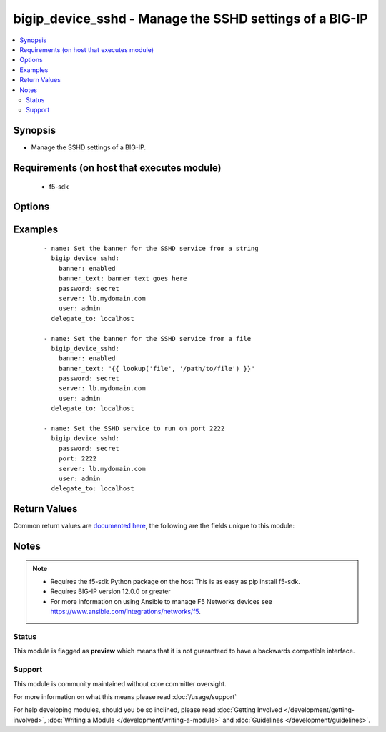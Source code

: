 .. _bigip_device_sshd:


bigip_device_sshd - Manage the SSHD settings of a BIG-IP
++++++++++++++++++++++++++++++++++++++++++++++++++++++++

.. versionadded:: 2.2


.. contents::
   :local:
   :depth: 2


Synopsis
--------

* Manage the SSHD settings of a BIG-IP.


Requirements (on host that executes module)
-------------------------------------------

  * f5-sdk


Options
-------

.. raw:: html

    <table border=1 cellpadding=4>
    <tr>
    <th class="head">parameter</th>
    <th class="head">required</th>
    <th class="head">default</th>
    <th class="head">choices</th>
    <th class="head">comments</th>
    </tr>
                <tr><td>allow<br/><div style="font-size: small;"></div></td>
    <td>no</td>
    <td></td>
        <td><ul><li>all</li><li>IP address, such as 172.27.1.10</li><li>IP range, such as 172.27.*.* or 172.27.0.0/255.255.0.0</li></ul></td>
        <td><div>Specifies, if you have enabled SSH access, the IP address or address range for other systems that can use SSH to communicate with this system.</div>        </td></tr>
                <tr><td>banner<br/><div style="font-size: small;"></div></td>
    <td>no</td>
    <td></td>
        <td><ul><li>enabled</li><li>disabled</li></ul></td>
        <td><div>Whether to enable the banner or not.</div>        </td></tr>
                <tr><td>banner_text<br/><div style="font-size: small;"></div></td>
    <td>no</td>
    <td></td>
        <td></td>
        <td><div>Specifies the text to include on the pre-login banner that displays when a user attempts to login to the system using SSH.</div>        </td></tr>
                <tr><td>inactivity_timeout<br/><div style="font-size: small;"></div></td>
    <td>no</td>
    <td></td>
        <td></td>
        <td><div>Specifies the number of seconds before inactivity causes an SSH session to log out.</div>        </td></tr>
                <tr><td>log_level<br/><div style="font-size: small;"></div></td>
    <td>no</td>
    <td></td>
        <td><ul><li>debug</li><li>debug1</li><li>debug2</li><li>debug3</li><li>error</li><li>fatal</li><li>info</li><li>quiet</li><li>verbose</li></ul></td>
        <td><div>Specifies the minimum SSHD message level to include in the system log.</div>        </td></tr>
                <tr><td>login<br/><div style="font-size: small;"></div></td>
    <td>no</td>
    <td></td>
        <td><ul><li>enabled</li><li>disabled</li></ul></td>
        <td><div>Specifies, when checked <code>enabled</code>, that the system accepts SSH communications.</div>        </td></tr>
                <tr><td>password<br/><div style="font-size: small;"></div></td>
    <td>yes</td>
    <td></td>
        <td></td>
        <td><div>The password for the user account used to connect to the BIG-IP. You can omit this option if the environment variable <code>F5_PASSWORD</code> is set.</div>        </td></tr>
                <tr><td>port<br/><div style="font-size: small;"></div></td>
    <td>no</td>
    <td></td>
        <td></td>
        <td><div>Port that you want the SSH daemon to run on.</div>        </td></tr>
                <tr><td>server<br/><div style="font-size: small;"></div></td>
    <td>yes</td>
    <td></td>
        <td></td>
        <td><div>The BIG-IP host. You can omit this option if the environment variable <code>F5_SERVER</code> is set.</div>        </td></tr>
                <tr><td>server_port<br/><div style="font-size: small;"> (added in 2.2)</div></td>
    <td>no</td>
    <td>443</td>
        <td></td>
        <td><div>The BIG-IP server port. You can omit this option if the environment variable <code>F5_SERVER_PORT</code> is set.</div>        </td></tr>
                <tr><td>user<br/><div style="font-size: small;"></div></td>
    <td>yes</td>
    <td></td>
        <td></td>
        <td><div>The username to connect to the BIG-IP with. This user must have administrative privileges on the device. You can omit this option if the environment variable <code>F5_USER</code> is set.</div>        </td></tr>
                <tr><td>validate_certs<br/><div style="font-size: small;"> (added in 2.0)</div></td>
    <td>no</td>
    <td>True</td>
        <td><ul><li>True</li><li>False</li></ul></td>
        <td><div>If <code>no</code>, SSL certificates will not be validated. Use this only on personally controlled sites using self-signed certificates. You can omit this option if the environment variable <code>F5_VALIDATE_CERTS</code> is set.</div>        </td></tr>
        </table>
    </br>



Examples
--------

 ::

    
    - name: Set the banner for the SSHD service from a string
      bigip_device_sshd:
        banner: enabled
        banner_text: banner text goes here
        password: secret
        server: lb.mydomain.com
        user: admin
      delegate_to: localhost

    - name: Set the banner for the SSHD service from a file
      bigip_device_sshd:
        banner: enabled
        banner_text: "{{ lookup('file', '/path/to/file') }}"
        password: secret
        server: lb.mydomain.com
        user: admin
      delegate_to: localhost

    - name: Set the SSHD service to run on port 2222
      bigip_device_sshd:
        password: secret
        port: 2222
        server: lb.mydomain.com
        user: admin
      delegate_to: localhost


Return Values
-------------

Common return values are `documented here <http://docs.ansible.com/ansible/latest/common_return_values.html>`_, the following are the fields unique to this module:

.. raw:: html

    <table border=1 cellpadding=4>
    <tr>
    <th class="head">name</th>
    <th class="head">description</th>
    <th class="head">returned</th>
    <th class="head">type</th>
    <th class="head">sample</th>
    </tr>

        <tr>
        <td> log_level </td>
        <td> The minimum SSHD message level to include in the system log. </td>
        <td align=center> changed </td>
        <td align=center> string </td>
        <td align=center> debug </td>
    </tr>
            <tr>
        <td> allow </td>
        <td> Specifies, if you have enabled SSH access, the IP address or address range for other systems that can use SSH to communicate with this system.
 </td>
        <td align=center> changed </td>
        <td align=center> string </td>
        <td align=center> 192.0.2.* </td>
    </tr>
            <tr>
        <td> banner_text </td>
        <td> Specifies the text included on the pre-login banner that displays when a user attempts to login to the system using SSH.
 </td>
        <td align=center> changed and success </td>
        <td align=center> string </td>
        <td align=center> This is a corporate device. Connecting to it without... </td>
    </tr>
            <tr>
        <td> inactivity_timeout </td>
        <td> The number of seconds before inactivity causes an SSH session to log out.
 </td>
        <td align=center> changed </td>
        <td align=center> int </td>
        <td align=center> 10 </td>
    </tr>
            <tr>
        <td> login </td>
        <td> Specifies that the system accepts SSH communications or not. </td>
        <td align=center> changed </td>
        <td align=center> bool </td>
        <td align=center> True </td>
    </tr>
            <tr>
        <td> banner </td>
        <td> Whether the banner is enabled or not. </td>
        <td align=center> changed </td>
        <td align=center> string </td>
        <td align=center> True </td>
    </tr>
            <tr>
        <td> port </td>
        <td> Port that you want the SSH daemon to run on. </td>
        <td align=center> changed </td>
        <td align=center> int </td>
        <td align=center> 22 </td>
    </tr>
        
    </table>
    </br></br>

Notes
-----

.. note::
    - Requires the f5-sdk Python package on the host This is as easy as pip install f5-sdk.
    - Requires BIG-IP version 12.0.0 or greater
    - For more information on using Ansible to manage F5 Networks devices see https://www.ansible.com/integrations/networks/f5.



Status
~~~~~~

This module is flagged as **preview** which means that it is not guaranteed to have a backwards compatible interface.


Support
~~~~~~~

This module is community maintained without core committer oversight.

For more information on what this means please read :doc:`/usage/support`


For help developing modules, should you be so inclined, please read :doc:`Getting Involved </development/getting-involved>`, :doc:`Writing a Module </development/writing-a-module>` and :doc:`Guidelines </development/guidelines>`.